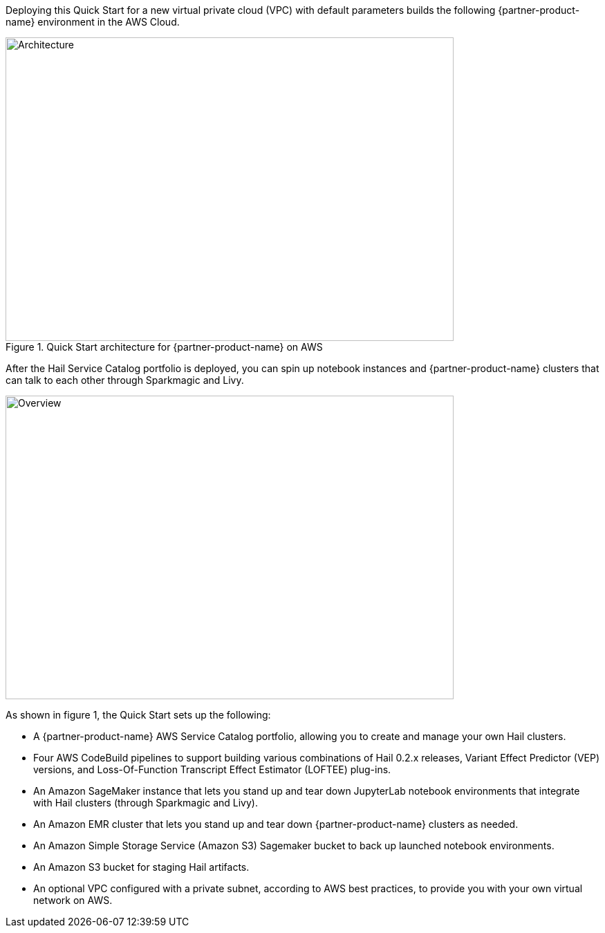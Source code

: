 Deploying this Quick Start for a new virtual private cloud (VPC) with
default parameters builds the following {partner-product-name} environment in the
AWS Cloud.

[#architecture1]
.Quick Start architecture for {partner-product-name} on AWS
image::../images/hail-architecture-diagram.png[Architecture,width=648,height=439]

After the Hail Service Catalog portfolio is deployed, you can spin up notebook instances and {partner-product-name} clusters that can talk to each other through Sparkmagic and Livy.

image::../images/overview.png[Overview,width=648,height=439]

As shown in figure 1, the Quick Start sets up the following:

* A {partner-product-name} AWS Service Catalog portfolio, allowing you to create and manage your own Hail clusters.
* Four AWS CodeBuild pipelines to support building various combinations of Hail 0.2.x releases, Variant Effect Predictor (VEP) versions, and Loss-Of-Function Transcript Effect Estimator (LOFTEE) plug-ins.
* An Amazon SageMaker instance that lets you stand up and tear down JupyterLab notebook environments that integrate with Hail clusters (through Sparkmagic and Livy).
* An Amazon EMR cluster that lets you stand up and tear down {partner-product-name} clusters as needed.
* An Amazon Simple Storage Service (Amazon S3) Sagemaker bucket to back up launched notebook environments.
* An Amazon S3 bucket for staging Hail artifacts.
* An optional VPC configured with a private subnet, according to AWS best practices, to provide you with your own virtual network on AWS.